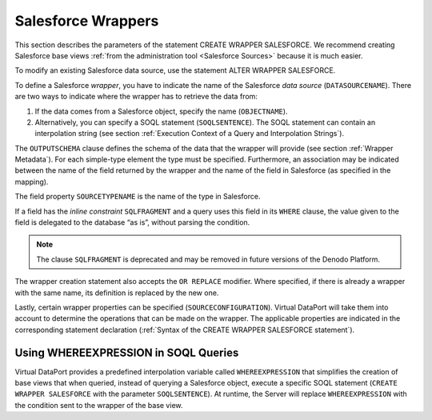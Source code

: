===================
Salesforce Wrappers
===================

This section describes the parameters of the statement CREATE WRAPPER SALESFORCE. We recommend creating Salesforce base views :ref:`from the administration tool <Salesforce Sources>` because it is much easier.

.. code-block:: bnf
   :caption: Syntax of the CREATE WRAPPER SALESFORCE statement
   :name: Syntax of the CREATE WRAPPER SALESFORCE statement

   CREATE [ OR REPLACE ] WRAPPER SALESFORCE <name:identifier>
       [ FOLDER = <literal> ]
       DATASOURCENAME = <name:identifier>
       { OBJECTNAME = <literal> | SOQLSENTENCE = <literal> }
       [ <outputschema> ]
       [ <sourceconfiguration> ]

   <outputschema> ::= OUTPUTSCHEMA ( <field> [, <field> ]* )

   <field> ::=
     <name:identifier> [ = <mapping:literal> ] [ : <type:literal>]
       [ ( { OBL | OPT } ) ]
       [ ( <field property> = <literal> [, <field property> = <literal> ]* ) ]
       [ <inline constraints> ]*
     | <name:identifier> [ = <mapping:literal> ] :
       ARRAY OF ( <register field> )
       [ ( DEFAULTVALUE = <literal> ) ]
       [ <inline constraints> ]*
     | <name:register field>

   <field property> ::=
       DEFAULTVALUE
     | SOURCETYPENAME

   <register field> ::=
     <name:identifier> [ = <mapping:literal> ] :
        REGISTER OF ( <field> [, <field> ]* )
        [ ( <field property> = <literal> [, <field property> = <literal> ]* ) ]
        [ <inline constraints> ]*

   <inline constraint> ::=
       [ NOT ] NULL
     | [ NOT ] UPDATEABLE
     | { SORTABLE [ ASC | DESC ] | NOT SORTABLE }
     | EXTERN
     | SQLFRAGMENT

   <sourceconfiguration> ::= SOURCECONFIGURATION ( [ <source configuration property>  [, <source configuration property> ]* ] )

   <source configuration property> ::=
     DELEGATEFETCH = <property value>
     | DELEGATEGROUPBY = <property value>
     | DELEGATEOFFSET = <property value>
     | DELEGATEAGGREGATEFUNCTIONSLIST = { DEFAULT | ( <function:identifier> [, <function:identifier> ]* ] ) }
     | DELEGATEOPERATORSLIST = { DEFAULT | ( <operator:identifier> [, <operator:identifier> ]* ] ) }
     | SUPPORTSAGGREGATEFUNCTIONSOPTIONS = <property value>

   <property value> ::= true | false  | DEFAULT

To modify an existing Salesforce data source, use the statement ALTER WRAPPER SALESFORCE.

.. code-block:: bnf
   :caption: Syntax of the ALTER WRAPPER SALESFORCE statement
   :name: Syntax of the ALTER WRAPPER SALESFORCE statement

   ALTER WRAPPER SALESFORCE <name:identifier>
     [ DATASOURCENAME = <name:identifier> ]
     [ { OBJECTNAME = <literal> | SOQLSENTENCE = <literal> } ]
     [ <outputschema> ]
     [ <sourceconfiguration> ]

   <outputschema> ::= (see CREATE WRAPPER SALESFORCE for details)

   <sourceconfiguration> ::= (see CREATE WRAPPER SALESFORCE for details)

To define a Salesforce *wrapper*, you have to indicate the name of the Salesforce *data source* (``DATASOURCENAME``). There are two ways to indicate where the wrapper has to retrieve the data from:

#. If the data comes from a Salesforce object, specify the name (``OBJECTNAME``).
#. Alternatively, you can specify a SOQL statement (``SOQLSENTENCE``). The SOQL statement can contain an interpolation string (see section :ref:`Execution Context of a Query and Interpolation Strings`).

The ``OUTPUTSCHEMA`` clause defines the schema of the data that the wrapper will provide (see section :ref:`Wrapper Metadata`). For each simple-type element the type must be specified. Furthermore, an association may be indicated between the name of the field returned by the wrapper and the name of the field in Salesforce (as specified in the mapping).

The field property ``SOURCETYPENAME`` is the name of the type in Salesforce.

If a field has the *inline constraint* ``SQLFRAGMENT`` and a query uses this field in its ``WHERE`` clause, the value given to the field is delegated to the database “as is”, without parsing the condition.

.. note:: The clause ``SQLFRAGMENT`` is deprecated and may be removed in
   future versions of the Denodo Platform.

The wrapper creation statement also accepts the ``OR REPLACE`` modifier. Where specified, if there is already a wrapper with the same name, its definition is replaced by the new one.

Lastly, certain wrapper properties can be specified (``SOURCECONFIGURATION``). Virtual DataPort will take them into account to determine the operations that can be made on the wrapper. The applicable properties are indicated in the corresponding statement declaration (:ref:`Syntax of the CREATE WRAPPER SALESFORCE statement`).

Using WHEREEXPRESSION in SOQL Queries
=====================================

Virtual DataPort provides a predefined interpolation variable called ``WHEREEXPRESSION`` that simplifies the creation of base views that when queried, instead of querying a Salesforce object, execute a specific SOQL statement (``CREATE WRAPPER SALESFORCE`` with the parameter ``SOQLSENTENCE``). At runtime, the Server will replace ``WHEREEXPRESSION`` with the condition sent to the wrapper of the base view.
